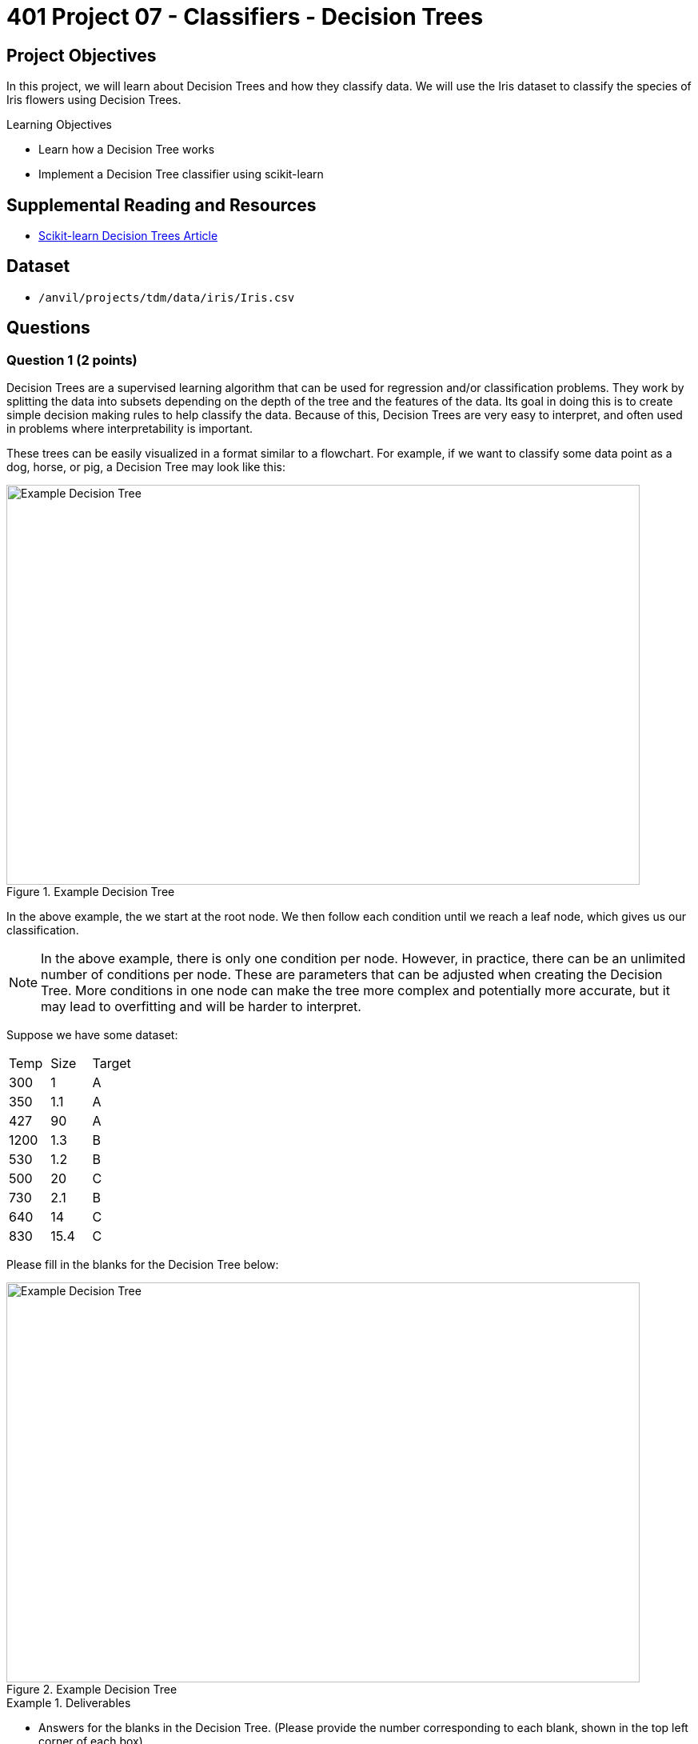 = 401 Project 07 - Classifiers - Decision Trees

== Project Objectives

In this project, we will learn about Decision Trees and how they classify data. We will use the Iris dataset to classify the species of Iris flowers using Decision Trees.

.Learning Objectives
****
- Learn how a Decision Tree works
- Implement a Decision Tree classifier using scikit-learn
****

== Supplemental Reading and Resources

- https://scikit-learn.org/stable/modules/tree.html[Scikit-learn Decision Trees Article]

== Dataset

- `/anvil/projects/tdm/data/iris/Iris.csv`

== Questions


=== Question 1 (2 points)

Decision Trees are a supervised learning algorithm that can be used for regression and/or classification problems. They work by splitting the data into subsets depending on the depth of the tree and the features of the data. Its goal in doing this is to create simple decision making rules to help classify the data. Because of this, Decision Trees are very easy to interpret, and often used in problems where interpretability is important.

These trees can be easily visualized in a format similar to a flowchart. For example, if we want to classify some data point as a dog, horse, or pig, a Decision Tree may look like this:

image::f24-301-p7-1.png[Example Decision Tree, width=792, height=500, loading=lazy, title="Example Decision Tree"]

In the above example, the we start at the root node. We then follow each condition until we reach a leaf node, which gives us our classification.

[NOTE]
====
In the above example, there is only one condition per node. However, in practice, there can be an unlimited number of conditions per node. These are parameters that can be adjusted when creating the Decision Tree. More conditions in one node can make the tree more complex and potentially more accurate, but it may lead to overfitting and will be harder to interpret.
====

Suppose we have some dataset:

[cols="3*"]
|===
|Temp | Size | Target
|300 | 1 | A
|350 | 1.1 | A
|427 | 90 | A
|1200 | 1.3 | B
|530 | 1.2 | B
|500 | 20 | C
|730 | 2.1 | B
|640 | 14 | C
|830 | 15.4 | C
|===

Please fill in the blanks for the Decision Tree below:

image::f24-301-p7-1-2.png[Example Decision Tree, width=792, height=500, loading=lazy, title="Example Decision Tree"]


.Deliverables
====
- Answers for the blanks in the Decision Tree. (Please provide the number corresponding to each blank, shown in the top left corner of each box)
====

=== Question 2 (2 points)

For this question we will use the Iris dataset. As we normally do for the classification section, please load the dataset, scale it, and split it into training and testing sets using the below code.

[source,python]
----
import pandas as pd
from sklearn.preprocessing import StandardScaler
from sklearn.model_selection import train_test_split

df = pd.read_csv('/anvil/projects/tdm/data/iris/Iris.csv')
X = df.drop(['Species','Id'], axis=1)
y = df['Species']

scaler = StandardScaler()
X_scaled = scaler.fit_transform(X)

X_train, X_test, y_train, y_test = train_test_split(X_scaled, y, test_size=0.2, random_state=20)

y_train = y_train.to_numpy()
y_test = y_test.to_numpy()
----

We can create a Decision Tree classifier using scikit-learn's `DecisionTreeClassifier` class. When constructing the class, there are several parameters that we can set to control their behavior. Some examples include:

- `criterion`: The function to measure the quality of a split. Supported criteria are "gini" for the Gini impurity and "entropy" for the information gain.
- `max_depth`: The maximum depth of the tree. If None, then nodes are expanded until all leaves are pure or until all leaves contain less than `min_samples_split` samples.
- `min_samples_split`: The minimum number of samples required to split an internal node.
- `min_samples_leaf`: The minimum number of samples required to be at a leaf node.

In this project, we will explore how these parameters affect our Decision Tree classifier. To start, lets create a Decision Tree classifier with the default parameters and see how it performs on the Iris dataset.

[source,python]
----
from sklearn.tree import DecisionTreeClassifier
from sklearn.metrics import accuracy_score

parameters = {
    "max_depth": None,
    "min_samples_split": 2,
    "min_samples_leaf": 1
}

decision_tree = DecisionTreeClassifier(random_state=20, **parameters)
decision_tree.fit(X_train, y_train)

y_pred = decision_tree.predict(X_test)
accuracy = accuracy_score(y_test, y_pred)

print(f'Model is {accuracy*100:.2f}% accurate with parameters {parameters}')
----

.Deliverables
====
- Output of running the above code to get the model's accuracy
====

=== Question 3 (2 points)

Now that we have created our Decision tree, let's look at how we can visualize it. Scikit-learn provides a function called `plot_tree` that can be used to visualize the Decision Tree. This relies on the `matplotlib` library to plot the tree. The following code can be used to plot a given Decision Tree:

[NOTE]
====
The `plot_tree` function has several parameters that can be set to control the appearance of the tree. A full list of parameters can be found (here)[https://scikit-learn.org/stable/modules/generated/sklearn.tree.plot_tree.html#sklearn.tree.plot_tree].
====

[source,python]
----
from sklearn.tree import plot_tree
import matplotlib.pyplot as plt

plt.figure(figsize=(20,10))
plot_tree(decision_tree, feature_names=X.columns, class_names=decision_tree.classes_, filled=True, rounded=True)
----

After running this code, a graph should be generated showing how the decision tree makes decisions. Leaf nodes (nodes with no children, ie. the final decision) should have 4 values in them, where as internal nodes (nodes with children, often called decision nodes) contain 4 values and a condition. These 4 values are as follows:

- criterion score (in this case, gini): The score of the criterion used to split the node. This is a measure of how well the node separates the data. For gini, a score of 0 means the node contains only one class, and higher scores mean that the potential classes are more mixed.
- samples: The number of samples that fall into that node after following the decision path.
- value: An array representing the number of samples of each class that fall into that node.
- class: The class that the node would predict if it were a leaf node.

Additionally, you can see that every box has been colored. This is done to help represent the class that the node would predict if it were a leaf node, determined by the 'value' array. As you can see, leaf nodes are a single pure color, while decision nodes may be a mix of colors (see the first decision node and the furthest down decision node).

.Deliverables
====
- Output of running the above code
- Based on how the tree is structured, what can we say about how similar each class is to each other? Is there a class that differs significantly from the others?
====

=== Question 4 (2 points)

The first parameter we will investigate is the 'max_depth' parameter. This parameter controls how nodes are expanded throughout the tree. A larger max_depth will let the tree make more complex decisions but may lead to overfitting. 

Write a for loop that will iterate through a range of max_depth values from 1 to 10 (inclusive) and store the accuracy of the model for a given max_depth in a list called 'accuracies'. Then, run the code below to plot the accuracies.

[source,python]
----
import matplotlib.pyplot as plt

plt.plot(range(1, 11), accuracies)
plt.xlabel('Max Depth')
plt.ylabel('Accuracy')
plt.title('Accuracy vs Max Depth')
----

*As we increase the max_depth, what happens to the accuracy of the model? What is the smallest max_depth that gives the maximum accuracy?*

For now, let's assume that this smallest max_depth for maximum accuracy is the best parameter to use for our model. Please display the decision trees for a max_depth of 1, this optimal max_depth, and a max_depth of 10.

.Deliverables
====
- Code that creates the 'accuracies' list
- Output of running the above code
- As we increase the max_depth, what happens to the accuracy of the model? What is the smallest max_depth that gives the maximum accuracy?
- Decision Trees for max_depth of 1, the optimal max_depth, and a max_depth of 10
- What can we say about the complexity of the tree as max_depth increases? Does a high max_depth lead to uninterperable trees, or are they still easy to follow?
====

=== Question 5 (2 points)

In additon to the importance of the 'max_depth' parameter, the 'min_samples_split' and 'min_samples_leaf' parameters also have a profound effect on the Decision Tree. These parameters control, respectively, the minimum number of samples at a node to be allowed to split, and the minimum number of samples that a leaf node must have. When these values are left at their default values (2 and 1, respectively), the Decision Tree is allowed to continue splitting nodes until there is only a single sample in each leaf node. This easily leads to overfitting, as the model has created a path for the exact training data, rather than a general rule for the dataset.

In this question, we will do something similar to what we did in the previous question, however we will do it for both the 'min_samples_split' and 'min_samples_leaf' parameters. For each parameter, we will iterate through a range of values from 2 to the size of our training data (inclusive) and store the accuracy of the model for a given value in a list called 'split_accuracies' and 'leaf_accuracies' respectively. Leave the value for the other parameter at its default. Then, run the code below to plot the accuracies.

[source,python]
----
plt.plot(range(2, len(X_train)), split_accuracies)
plt.plot(range(2, len(X_train)), leaf_accuracies)
plt.xlabel('Parameter Value')
plt.ylabel('Accuracy')
plt.legend(['Min Samples Split', 'Min Samples Leaf'])
plt.title('Accuracy vs Split and Leaf Parameter Values')
----

.Deliverables
====
- Code that creates the 'split_accuracies' and 'leaf_accuracies' lists
- Output of running the above code
- What can we say about the effect of the 'min_samples_split' and 'min_samples_leaf' parameters on the accuracy of the model? What values of these parameters would you recommend using for this model?
====

=== Question 6 (2 points)

To get a bit more technical, we will be looking at the 'criterion' parameter. Previously, we described this as a function used to measure the quality of a split. However, there is a bit more to it then that. scikit-learn supports two criteria for Decision Trees: 'gini' and 'entropy'. 

Gini is a function that measures the impurity of a node. Essentially, the decision tree will attempt to minimize the gini impurity of nodes it creates. The mathematical definition of the gini impurity is as follows:

\[Gini = 1 - \sum_{i=1}^{n} p_i^2\]

Where \(p_i\) is the probability of class \(i\) in the node. This value can range from 0 to 0.5, where 0 is a node with only one class, and 0.5 is a node with an equal number of each class.

Entropy is a function that measures the information gain of a node. Information gain is a measure of how much we learn about the data through that split. It's formula is defined as follows:

\[Entropy = \sum_{i=1}^{n} -p_i \log_2(p_i)\]

Where \(p_i\) is the probability of class \(i\) in the node. This value can range from 0 to 1, where 0 is a node with only one class, and 1 is a node with an equal number of each class.

In almost all cases, the two criteria will give very similar results. To understand this better, we will graph the two functions for a range of p values from 1% to 99%. We will assume a binary classification system, so there are only two classes (P(class 1) + P(class 2) = 1).

Write code to generate lists of gini and entropy values for a range of p_i values from 1% to 99%, in 1% increments. Then, plot the two functions on the same graph using the code below.

[NOTE]
====
Remember, the valid range of gini values is from 0 to 0.5, while the range of entropy values is from 0 to 1. For this reason, to validly compare their graphs, you will need to double the gini values so they are on the same scale as the entropy values.
====

[source,python]
----
p_values = np.linspace(0.01, 0.99, 99)
plt.plot(p_values, gini_values)
plt.plot(p_values, entropy_values)
plt.xlabel('P(class 1)')
plt.ylabel('Impurity')
plt.legend(['Gini', 'Entropy'])
plt.title('Gini vs Entropy')
----

.Deliverables
====
- Code that creates the 'gini_values' and 'entropy_values' lists
- Output of running the above code
- What can we say about the differences between the Gini and Entropy functions? Computationaly speaking, why do most people use Gini over Entropy?
- In what cases would you recommend using Entropy over Gini?
====

== Submitting your Work

.Items to submit
====
- firstname_lastname_project7.ipynb
====

[WARNING]
====
You _must_ double check your `.ipynb` after submitting it in gradescope. A _very_ common mistake is to assume that your `.ipynb` file has been rendered properly and contains your code, markdown, and code output even though it may not. **Please** take the time to double check your work. See https://the-examples-book.com/projects/submissions[here] for instructions on how to double check this.

You **will not** receive full credit if your `.ipynb` file does not contain all of the information you expect it to, or if it does not render properly in Gradescope. Please ask a TA if you need help with this.
====